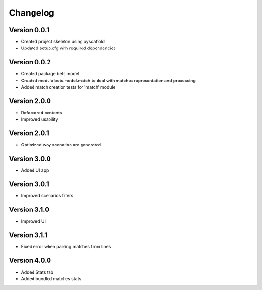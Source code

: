 =========
Changelog
=========

Version 0.0.1
=============

- Created project skeleton using pyscaffold
- Updated setup.cfg with required dependencies

Version 0.0.2
=============

- Created package bets.model
- Created module bets.model.match to deal with matches representation and processing
- Added match creation tests for 'match' module


Version 2.0.0
=============

- Refactored contents
- Improved usability

Version 2.0.1
=============

- Optimized way scenarios are generated

Version 3.0.0
=============

- Added UI app


Version 3.0.1
=============

- Improved scenarios filters

Version 3.1.0
=============

- Improved UI

Version 3.1.1
=============

- Fixed error when parsing matches from lines


Version 4.0.0
=============

- Added Stats tab
- Added bundled matches stats